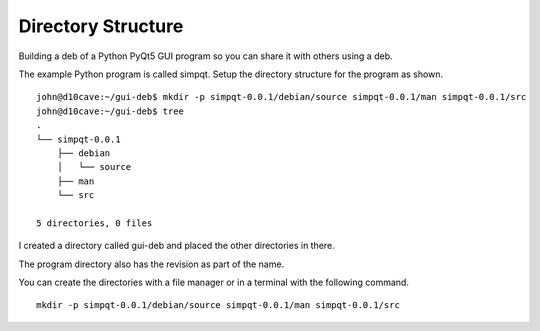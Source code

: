 Directory Structure
===================

Building a deb of a Python PyQt5 GUI program so you can share it with
others using a deb.

The example Python program is called simpqt. Setup the directory
structure for the program as shown.
::

	john@d10cave:~/gui-deb$ mkdir -p simpqt-0.0.1/debian/source simpqt-0.0.1/man simpqt-0.0.1/src
	john@d10cave:~/gui-deb$ tree
	.
	└── simpqt-0.0.1
	    ├── debian
	    │   └── source
	    ├── man
	    └── src

	5 directories, 0 files


I created a directory called gui-deb and placed the other directories in there.

The program directory also has the revision as part of the name.

You can create the directories with a file manager or in a terminal with the
following command.
::

  mkdir -p simpqt-0.0.1/debian/source simpqt-0.0.1/man simpqt-0.0.1/src


